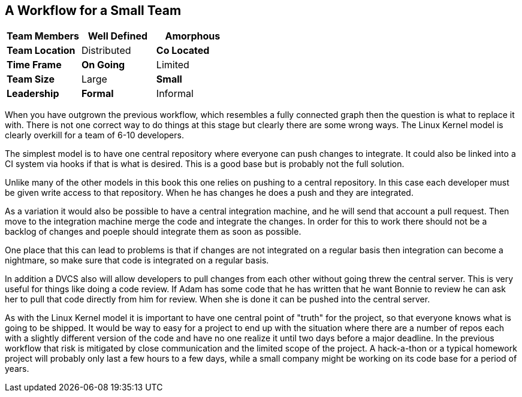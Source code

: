 == A Workflow for a Small Team

[grid="rows",format="csv"]
[options="header",cols="<s,<,<"]
|===========================

Team Members, *Well Defined* , Amorphous
Team Location, Distributed, *Co Located*
Time Frame, *On Going*, Limited
Team Size, Large, *Small*
Leadership, *Formal*, Informal
|===========================


When you have outgrown the previous workflow, which resembles a fully
connected graph then the question is what to replace it with. There is
not one correct way to do things at this stage but clearly there are
some wrong ways. The Linux Kernel model is clearly overkill for a team
of 6-10 developers.

The simplest model is to have one central repository where everyone
can push changes to integrate. It could also be linked into a CI
system via hooks if that is what is desired. This is a good base but
is probably not the full solution. 

Unlike many of the other models in this book this one relies on pushing
to a central repository. In this case each developer must be given
write access to that repository. When he has changes he does a push
and they are integrated.

As a variation it would also be possible to have a central integration
machine, and he will send that account a pull request. Then move to
the integration machine merge the code and integrate the changes. In order 
for this to work there should not be a backlog of changes and poeple should 
integrate them as soon as possible. 

One place that this can lead to problems is that if changes are not
integrated on a regular basis then integration can become a nightmare,
so make sure that code is integrated on a regular basis.

In addition a DVCS also will allow developers to pull changes from
each other without going threw the central server. This is very useful
for things like doing a code review. If Adam has some code that he has
written that he want Bonnie to review he can ask her to pull that code
directly from him for review. When she is done it can be pushed into
the central server.  

As with the Linux Kernel model it is important to have one central
point of "truth" for the project, so that everyone knows what is going
to be shipped. It would be way to easy for a project to end up with
the situation where there are a number of repos each with a slightly
different version of the code and have no one realize it until two
days before a major deadline. In the previous workflow that risk is
mitigated by close communication and the limited scope of the
project. A hack-a-thon or a typical homework project will probably
only last a few hours to a few days, while a small company might be
working on its code base for a period of years. 
